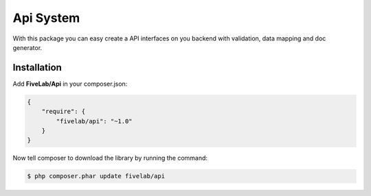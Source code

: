 .. title:: API System

==========
Api System
==========

With this package you can easy create a API interfaces on you backend with validation, data mapping and doc generator.

Installation
------------

Add **FiveLab/Api** in your composer.json:

.. code-block:: json

    {
        "require": {
            "fivelab/api": "~1.0"
        }
    }


Now tell composer to download the library by running the command:


.. code-block:: bash

    $ php composer.phar update fivelab/api

